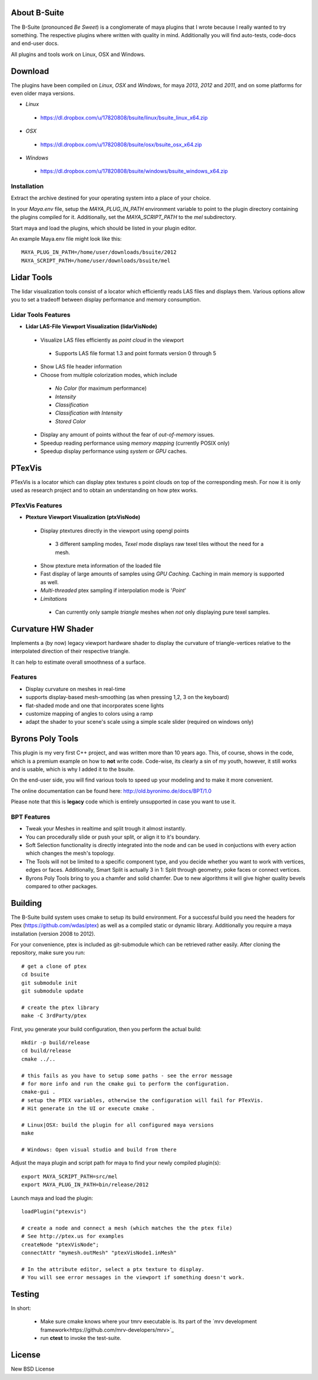 #############
About B-Suite
#############
The B-Suite (pronounced *Be Sweet*) is a conglomerate of maya plugins that I wrote because I really wanted to try something.
The respective plugins where written with quality in mind. Additionally you will find auto-tests, code-docs and end-user docs.

All plugins and tools work on Linux, OSX and Windows.

########
Download
########

The plugins have been compiled on *Linux*, *OSX* and *Windows*, for maya *2013*, *2012* and *2011*, and on some platforms for even older maya versions.

* *Linux*

 * https://dl.dropbox.com/u/17820808/bsuite/linux/bsuite_linux_x64.zip
 
* *OSX*

 * https://dl.dropbox.com/u/17820808/bsuite/osx/bsuite_osx_x64.zip
 
* *Windows*

 * https://dl.dropbox.com/u/17820808/bsuite/windows/bsuite_windows_x64.zip

============
Installation
============

Extract the archive destined for your operating system into a place of your choice.

In your *Maya.env* file, setup the *MAYA_PLUG_IN_PATH* environment variable to point to the plugin directory containing the plugins compiled for it.
Additionally, set the *MAYA_SCRIPT_PATH* to the *mel* subdirectory.

Start maya and load the plugins, which should be listed in your plugin editor.

An example Maya.env file might look like this::
    
    MAYA_PLUG_IN_PATH=/home/user/downloads/bsuite/2012
    MAYA_SCRIPT_PATH=/home/user/downloads/bsuite/mel
    
###########
Lidar Tools
###########

.. image:: http://old.byronimo.de/download/lidvismaya_ui.png
    :width: 900 px

The lidar visualization tools consist of a locator which efficiently reads LAS files and displays them. Various options allow you to set a tradeoff between display performance and memory consumption.
    
====================
Lidar Tools Features
====================

* **Lidar LAS-File Viewport Visualization (lidarVisNode)**

 * Visualize LAS files efficiently as *point cloud* in the viewport
 
  * Supports LAS file format 1.3 and point formats version 0 through 5
  
 * Show LAS file header information 
 * Choose from multiple colorization modes, which include
 
  * *No Color* (for maximum performance)
  * *Intensity*
  * *Classification*
  * *Classification with Intensity*
  * *Stored Color*
  
 * Display any amount of points without the fear of *out-of-memory* issues.
 * Speedup reading performance using *memory mapping* (currently POSIX only)
 * Speedup display performance using *system* or *GPU* caches.
   
########
PTexVis
########

.. image:: http://old.byronimo.de/download/ptexmaya_ui.png
    :width: 900 px

PTexVis is a locator which can display ptex textures s point clouds on top of the corresponding mesh. For now it is only used as research project and to obtain an understanding on how ptex works.

================
PTexVis Features
================
* **Ptexture Viewport Visualization (ptxVisNode)**

 * Display ptextures directly in the viewport using opengl points
 
  * 3 different sampling modes, *Texel* mode displays raw texel tiles without the need for a mesh.
  
 * Show ptexture meta information of the loaded file
 * Fast display of large amounts of samples using *GPU Caching*. Caching in main memory is supported as well.
 * *Multi-threaded* ptex sampling if interpolation mode is '*Point*'
 * *Limitations*
 
  * Can currently only sample *triangle* meshes when *not* only displaying pure texel samples. 
  

###################
Curvature HW Shader
###################

.. image:: http://old.byronimo.de/download/crvshader2.png
    :width: 900 px

Implements a (by now) legacy viewport hardware shader to display the curvature of triangle-vertices relative to the interpolated direction of their respective triangle.

It can help to estimate overall smoothness of a surface.

================
Features
================

* Display curvature on meshes in real-time
* supports display-based mesh-smoothing (as when pressing 1,2, 3 on the keyboard)
* flat-shaded mode and one that incorporates scene lights
* customize mapping of angles to colors using a ramp
* adapt the shader to your scene's scale using a simple scale slider (required on windows only)


#################
Byrons Poly Tools
#################

.. image:: http://old.byronimo.de/img/content/main/BPTImage.gif
.. image:: http://old.byronimo.de/img/content/products/BPT/mov_stt.gif
.. image:: http://old.byronimo.de/img/content/products/BPT/mov_chamfer.gif
.. image:: http://old.byronimo.de/img/content/products/BPT/mov_smartsplit.gif

This plugin is my very first C++ project, and was written more than 10 years ago. This, of course, shows in the code, which is a premium example on how to **not** write code. Code-wise, its clearly a sin of my youth, however, it still works and is usable, which is why I added it to the bsuite.

On the end-user side, you will find various tools to speed up your modeling and to make it more convenient.

The online documentation can be found here: http://old.byronimo.de/docs/BPT/1.0

Please note that this is **legacy** code which is entirely unsupported in case you want to use it.

============
BPT Features
============

* Tweak your Meshes in realtime and split trough it almost instantly.
* You can procedurally slide or push your split, or align it to it's boundary.
* Soft Selection functionality is directly integrated into the node and can be used in conjuctions with every action which changes the mesh's topology.
* The Tools will not be limited to a specific component type, and you decide whether you want to work with vertices, edges or faces. Additionally, Smart Split is actually 3 in 1: Split through geometry, poke faces or connect vertices.
* Byrons Poly Tools bring to you a chamfer and solid chamfer. Due to new algorithms it will give higher quality bevels compared to other packages.
 

########
Building
########
The B-Suite build system uses cmake to setup its build environment. 
For a successful build you need the headers for Ptex (https://github.com/wdas/ptex) as well as a compiled static or dynamic library. Additionally you require a maya installation (version 2008 to 2012).

For your convenience, ptex is included as git-submodule which can be retrieved rather easily.
After cloning the repository, make sure you run::
    
    # get a clone of ptex
    cd bsuite
    git submodule init
    git submodule update
    
    # create the ptex library
    make -C 3rdParty/ptex

First, you generate your build configuration, then you perform the actual build::
    
    mkdir -p build/release
    cd build/release
    cmake ../..
    
    # this fails as you have to setup some paths - see the error message
    # for more info and run the cmake gui to perform the configuration.
    cmake-gui .
    # setup the PTEX variables, otherwise the configuration will fail for PTexVis.
    # Hit generate in the UI or execute cmake . 
    
    # Linux|OSX: build the plugin for all configured maya versions
    make
    
    # Windows: Open visual studio and build from there
    
Adjust the maya plugin and script path for maya to find your newly compiled plugin(s)::
    
    export MAYA_SCRIPT_PATH=src/mel
    export MAYA_PLUG_IN_PATH=bin/release/2012

Launch maya and load the plugin::
    
    loadPlugin("ptexvis")
    
    # create a node and connect a mesh (which matches the the ptex file)
    # See http://ptex.us for examples
    createNode "ptexVisNode";
    connectAttr "mymesh.outMesh" "ptexVisNode1.inMesh"
    
    # In the attribute editor, select a ptx texture to display.
    # You will see error messages in the viewport if something doesn't work.


#######
Testing
#######

In short:

 * Make sure cmake knows where your tmrv executable is. Its part of the `mrv development framework<https://github.com/mrv-developers/mrv>`_
 * run **ctest** to invoke the test-suite.

########
License
########
New BSD License
